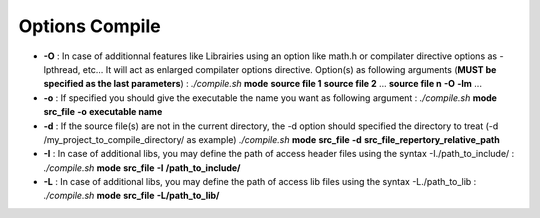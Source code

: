 Options Compile
===============

* **-O** : In case of additionnal features like Librairies using an option like math.h or compilater directive options as -lpthread, etc... It will act as enlarged compilater options directive. Option(s) as following arguments (**MUST be specified as the last parameters**) : *./compile.sh* **mode** **source file 1** **source file 2** ... **source file n** **-O** **-lm** ...
* **-o** : If specified you should give the executable the name you want as following argument : *./compile.sh* **mode** **src_file** **-o** **executable name**
* **-d** : If the source file(s) are not in the current directory, the -d option should specified the directory to treat (-d /my_project_to_compile_directory/ as example) *./compile.sh* **mode** **src_file** **-d** **src_file_repertory_relative_path**
* **-I** : In case of additional libs, you may define the path of access header files using the syntax -I./path_to_include/ : *./compile.sh* **mode** **src_file** **-I** **/path_to_include/**
* **-L** : In case of additional libs, you may define the path of access lib files using the syntax -L./path_to_lib : *./compile.sh* **mode** **src_file** **-L/path_to_lib/**